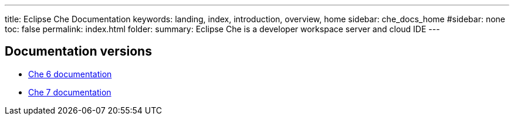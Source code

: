 ---
title: Eclipse Che Documentation
keywords: landing, index, introduction, overview, home
sidebar: che_docs_home
#sidebar: none
toc: false
permalink: index.html
folder: 
summary: Eclipse Che is a developer workspace server and cloud IDE
---

[id="documentation-versions"]
== Documentation versions

* link:{{site.baseurl}}che-6[Che 6 documentation]
* link:{{site.baseurl}}che-7[Che 7 documentation]
